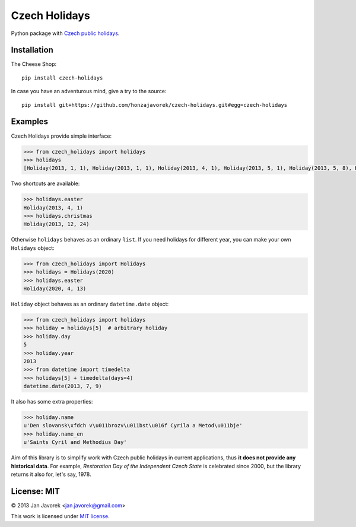 
Czech Holidays
==============

Python package with `Czech public holidays <https://en.wikipedia.org/wiki/Public_holidays_in_the_Czech_Republic>`_.

Installation
------------

The Cheese Shop::

    pip install czech-holidays

In case you have an adventurous mind, give a try to the source::

    pip install git+https://github.com/honzajavorek/czech-holidays.git#egg=czech-holidays

Examples
--------

Czech Holidays provide simple interface:

.. code:: python

    >>> from czech_holidays import holidays
    >>> holidays
    [Holiday(2013, 1, 1), Holiday(2013, 1, 1), Holiday(2013, 4, 1), Holiday(2013, 5, 1), Holiday(2013, 5, 8), Holiday(2013, 7, 5), Holiday(2013, 7, 6), Holiday(2013, 9, 28), Holiday(2013, 10, 28), Holiday(2013, 11, 17), Holiday(2013, 12, 24), Holiday(2013, 12, 25), Holiday(2013, 12, 26)]

Two shortcuts are available:

.. code:: python

    >>> holidays.easter
    Holiday(2013, 4, 1)
    >>> holidays.christmas
    Holiday(2013, 12, 24)

Otherwise ``holidays`` behaves as an ordinary ``list``. If you need holidays
for different year, you can make your own ``Holidays`` object:

.. code:: python

    >>> from czech_holidays import Holidays
    >>> holidays = Holidays(2020)
    >>> holidays.easter
    Holiday(2020, 4, 13)

``Holiday`` object behaves as an ordinary ``datetime.date`` object:

.. code:: python

    >>> from czech_holidays import holidays
    >>> holiday = holidays[5]  # arbitrary holiday
    >>> holiday.day
    5
    >>> holiday.year
    2013
    >>> from datetime import timedelta
    >>> holidays[5] + timedelta(days=4)
    datetime.date(2013, 7, 9)

It also has some extra properties:

.. code:: python

    >>> holiday.name
    u'Den slovansk\xfdch v\u011brozv\u011bst\u016f Cyrila a Metod\u011bje'
    >>> holiday.name_en
    u'Saints Cyril and Methodius Day'

Aim of this library is to simplify work with Czech public holidays in current
applications, thus **it does not provide any historical data**. For example,
*Restoration Day of the Independent Czech State* is celebrated since 2000,
but the library returns it also for, let's say, 1978.

License: MIT
------------

© 2013 Jan Javorek <jan.javorek@gmail.com>

This work is licensed under `MIT license <https://en.wikipedia.org/wiki/MIT_License>`_.
